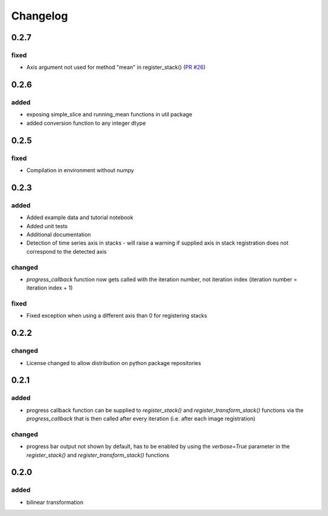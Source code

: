 #########
Changelog
#########

0.2.7
=====

fixed
------
- Axis argument not used for method "mean" in register_stack() (`PR #26 <https://github.com/glichtner/pystackreg/pull/26>`_)

0.2.6
=====

added
-----
- exposing simple_slice and running_mean functions in util package
- added conversion function to any integer dtype

0.2.5
=====

fixed
-----
- Compilation in environment without numpy

0.2.3
=====

added
-----
- Added example data and tutorial notebook
- Added unit tests
- Additional documentation
- Detection of time series axis in stacks - will raise a warning if supplied axis in
  stack registration does not correspond to the detected axis

changed
-------
- `progress_callback` function now gets called with the iteration number, not
  iteration index (iteration number = iteration index + 1)

fixed
-----
- Fixed exception when using a different axis than 0 for registering stacks

0.2.2
=====

changed
-------
- License changed to allow distribution on python package repositories

0.2.1
=====

added
-----
- progress callback function can be supplied to `register_stack()` and `register_transform_stack()` functions via the `progress_callback` that is then called after every iteration (i.e. after each image registration)

changed
-------
- progress bar output not shown by default, has to be enabled by using the `verbose=True` parameter in the `register_stack()` and `register_transform_stack()` functions

0.2.0
=====

added
-----
- bilinear transformation
